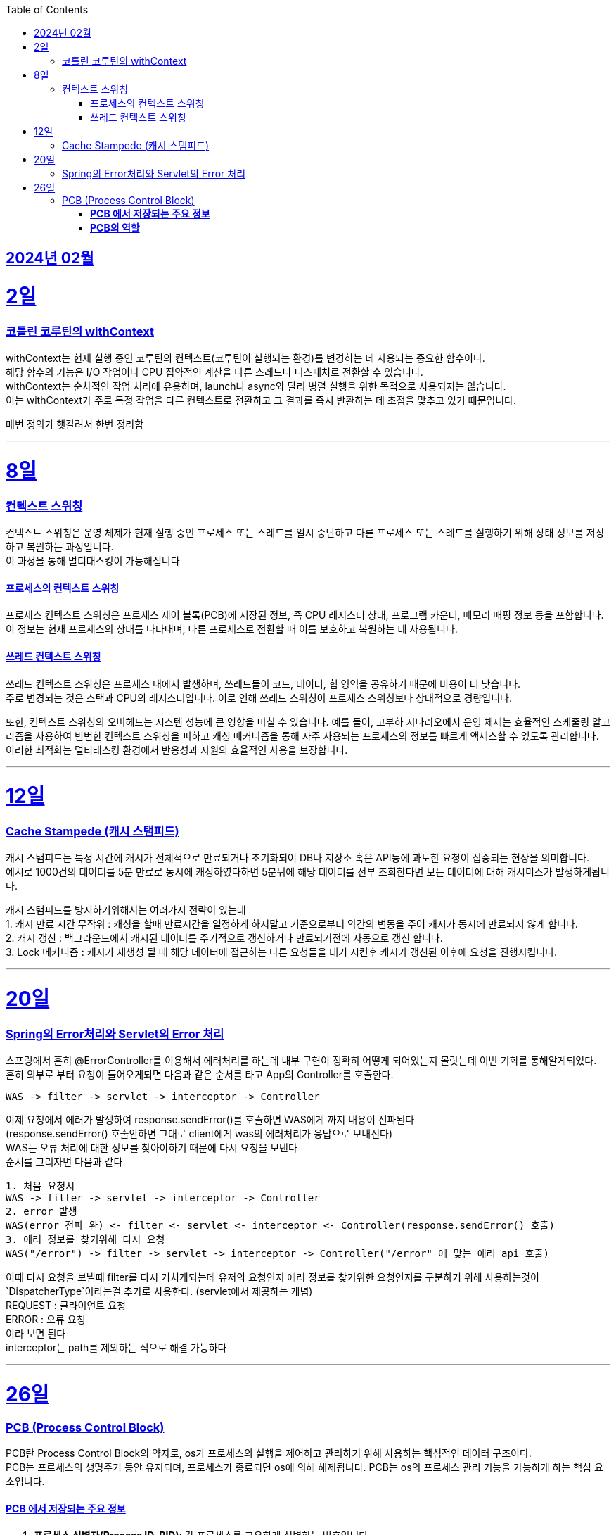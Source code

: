 // Metadata:
:description: Week I Learnt
:keywords: study, til, lwil
// Settings:
:doctype: book
:toc: left
:toclevels: 4
:sectlinks:
:icons: font
:hardbreaks:

[[section-202402]]
== 2024년 02월

[[section-202402-2일]]
2일
===
### 코틀린 코루틴의 withContext

withContext는 현재 실행 중인 코루틴의 컨텍스트(코루틴이 실행되는 환경)를 변경하는 데 사용되는 중요한 함수이다.
해당 함수의 기능은 I/O 작업이나 CPU 집약적인 계산을 다른 스레드나 디스패처로 전환할 수 있습니다.
withContext는 순차적인 작업 처리에 유용하며, launch나 async와 달리 병렬 실행을 위한 목적으로 사용되지는 않습니다.
이는 withContext가 주로 특정 작업을 다른 컨텍스트로 전환하고 그 결과를 즉시 반환하는 데 초점을 맞추고 있기 때문입니다.

// 주석 테스트
매번 정의가 햇갈려서 한번 정리함

---
[[section-202402-8일]]
8일
===
### 컨텍스트 스위칭

컨텍스트 스위칭은 운영 체제가 현재 실행 중인 프로세스 또는 스레드를 일시 중단하고 다른 프로세스 또는 스레드를 실행하기 위해 상태 정보를 저장하고 복원하는 과정입니다.
이 과정을 통해 멀티태스킹이 가능해집니다

#### 프로세스의 컨텍스트 스위칭
프로세스 컨텍스트 스위칭은 프로세스 제어 블록(PCB)에 저장된 정보, 즉 CPU 레지스터 상태, 프로그램 카운터, 메모리 매핑 정보 등을 포함합니다. 
이 정보는 현재 프로세스의 상태를 나타내며, 다른 프로세스로 전환할 때 이를 보호하고 복원하는 데 사용됩니다.

#### 쓰레드 컨텍스트 스위칭
쓰레드 컨텍스트 스위칭은 프로세스 내에서 발생하며, 쓰레드들이 코드, 데이터, 힙 영역을 공유하기 때문에 비용이 더 낮습니다. 
주로 변경되는 것은 스택과 CPU의 레지스터입니다. 이로 인해 쓰레드 스위칭이 프로세스 스위칭보다 상대적으로 경량입니다.

또한, 컨텍스트 스위칭의 오버헤드는 시스템 성능에 큰 영향을 미칠 수 있습니다. 예를 들어, 고부하 시나리오에서 운영 체제는 효율적인 스케줄링 알고리즘을 사용하여 빈번한 컨텍스트 스위칭을 피하고 캐싱 메커니즘을 통해 자주 사용되는 프로세스의 정보를 빠르게 액세스할 수 있도록 관리합니다. 이러한 최적화는 멀티태스킹 환경에서 반응성과 자원의 효율적인 사용을 보장합니다.

---

[[section-202402-12일]]
12일
===
### Cache Stampede (캐시 스탬피드)
캐시 스탬피드는 특정 시간에 캐시가 전체적으로 만료되거나 초기화되어 DB나 저장소 혹은 API등에 과도한 요청이 집중되는 현상을 의미합니다. 
예시로 1000건의 데이터를 5분 만료로 동시에 캐싱하였다하면 5분뒤에 해당 데이터를 전부 조회한다면 모든 데이터에 대해 캐시미스가 발생하게됩니다.

캐시 스탬피드를 방지하기위해서는 여러가지 전략이 있는데 
1. 캐시 만료 시간 무작위 : 캐싱을 할때 만료시간을 일정하게 하지말고 기준으로부터 약간의 변동을 주어 캐시가 동시에 만료되지 않게 합니다. 
2. 캐시 갱신 : 백그라운드에서 캐시된 데이터를 주기적으로 갱신하거나 만료되기전에 자동으로 갱신 합니다. 
3. Lock 메커니즘 : 캐시가 재생성 될 때 해당 데이터에 접근하는 다른 요청들을 대기 시킨후 캐시가 갱신된 이후에 요청을 진행시킵니다.

---

[[section-202402-20일]]
20일
===
### Spring의 Error처리와 Servlet의 Error 처리
스프링에서 흔히 @ErrorController를 이용해서 에러처리를 하는데 내부 구현이 정확히 어떻게 되어있는지 몰랏는데 이번 기회를 통해알게되었다. 
흔히 외부로 부터 요청이 들어오게되면 다음과 같은 순서를 타고 App의 Controller를 호출한다. 
```
WAS -> filter -> servlet -> interceptor -> Controller
```
이제 요청에서 에러가 발생하여 response.sendError()를 호출하면 WAS에게 까지 내용이 전파된다 
(response.sendError() 호출안하면 그대로 client에게 was의 에러처리가 응답으로 보내진다) 
WAS는 오류 처리에 대한 정보를 찾아야하기 때문에 다시 요청을 보낸다 
순서를 그리자면 다음과 같다 
```
1. 처음 요청시
WAS -> filter -> servlet -> interceptor -> Controller
2. error 발생
WAS(error 전파 완) <- filter <- servlet <- interceptor <- Controller(response.sendError() 호출)
3. 에러 정보를 찾기위해 다시 요청
WAS("/error") -> filter -> servlet -> interceptor -> Controller("/error" 에 맞는 에러 api 호출)
```
이때 다시 요청을 보낼때 filter를 다시 거치게되는데 유저의 요청인지 에러 정보를 찾기위한 요청인지를 구분하기 위해 사용하는것이 `DispatcherType`이라는걸 추가로 사용한다. (servlet에서 제공하는 개념) 
REQUEST : 클라이언트 요청 
ERROR : 오류 요청 
이라 보면 된다 
interceptor는 path를 제외하는 식으로 해결 가능하다

---

[[section-202402-26일]]
26일
===
### PCB (Process Control Block)
PCB란 Process Control Block의 약자로, os가 프로세스의 실행을 제어하고 관리하기 위해 사용하는 핵심적인 데이터 구조이다.  
PCB는 프로세스의 생명주기 동안 유지되며, 프로세스가 종료되면 os에 의해 해제됩니다. PCB는 os의 프로세스 관리 기능을 가능하게 하는 핵심 요소입니다.

#### **PCB 에서 저장되는 주요 정보** 
1. **프로세스 식별자(Process ID, PID)**: 각 프로세스를 고유하게 식별하는 번호입니다.  
2. **프로세스 상태(Process State)**: 준비(Ready), 실행(Running), 대기(Waiting) 등 프로세스의 현재 상태를 나타냅니다.  
3. **프로그램 카운터(Program Counter, PC)**: 프로세스가 다음에 실행할 명령어의 주소를 가리킵니다.  
4. **CPU 레지스터**: 프로세스 실행 중에 사용되는 레지스터의 현재 값을 저장합니다. 이는 프로세스의 컨텍스트 스위치(Context Switch) 시에 중요한 역할을 합니다.  
5. **CPU 스케줄링 정보**: 프로세스 우선순위, 스케줄링 큐에 대한 포인터 등 스케줄링에 필요한 정보가 포함됩니다.  
6. **메모리 관리 정보**: 프로세스의 주소 공간, 페이지 테이블 등 메모리 관련 정보를 담고 있습니다.  
7. **입출력 상태 정보**: 프로세스에 할당된 입출력 장치, 열린 파일 목록 등 입출력에 관련된 정보를 포함합니다.  

#### **PCB의 역할** 
- **프로세스 관리 및 스케줄링**: PCB는 os가 프로세스를 효율적으로 스케줄링하고 관리하는 데 필수적인 정보를 제공합니다.  
- **컨텍스트 스위칭**: os가 현재 실행 중인 프로세스에서 다른 프로세스로 제어를 전환할 때, PCB에 저장된 정보를 사용하여 프로세스의 상태를 저장하고 복원합니다. 이를 통해 프로세스 간의 전환이 원활하게 이루어집니다. 
